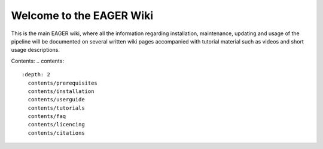 Welcome to the EAGER Wiki
=========================

.. image:: contents/images/eager-logo.png
   :align: center

This is the main EAGER wiki, where all the information regarding installation, maintenance, updating and usage of the pipeline will be documented on several written wiki pages accompanied with tutorial material such as videos and short usage descriptions.

Contents:
.. contents::
   :depth: 2
     contents/prerequisites
     contents/installation
     contents/userguide
     contents/tutorials
     contents/faq
     contents/licencing
     contents/citations
